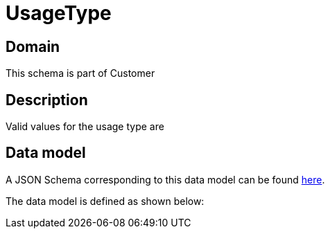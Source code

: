 = UsageType

[#domain]
== Domain

This schema is part of Customer

[#description]
== Description
Valid values for the usage type are


[#data_model]
== Data model

A JSON Schema corresponding to this data model can be found https://tmforum.org[here].

The data model is defined as shown below:

